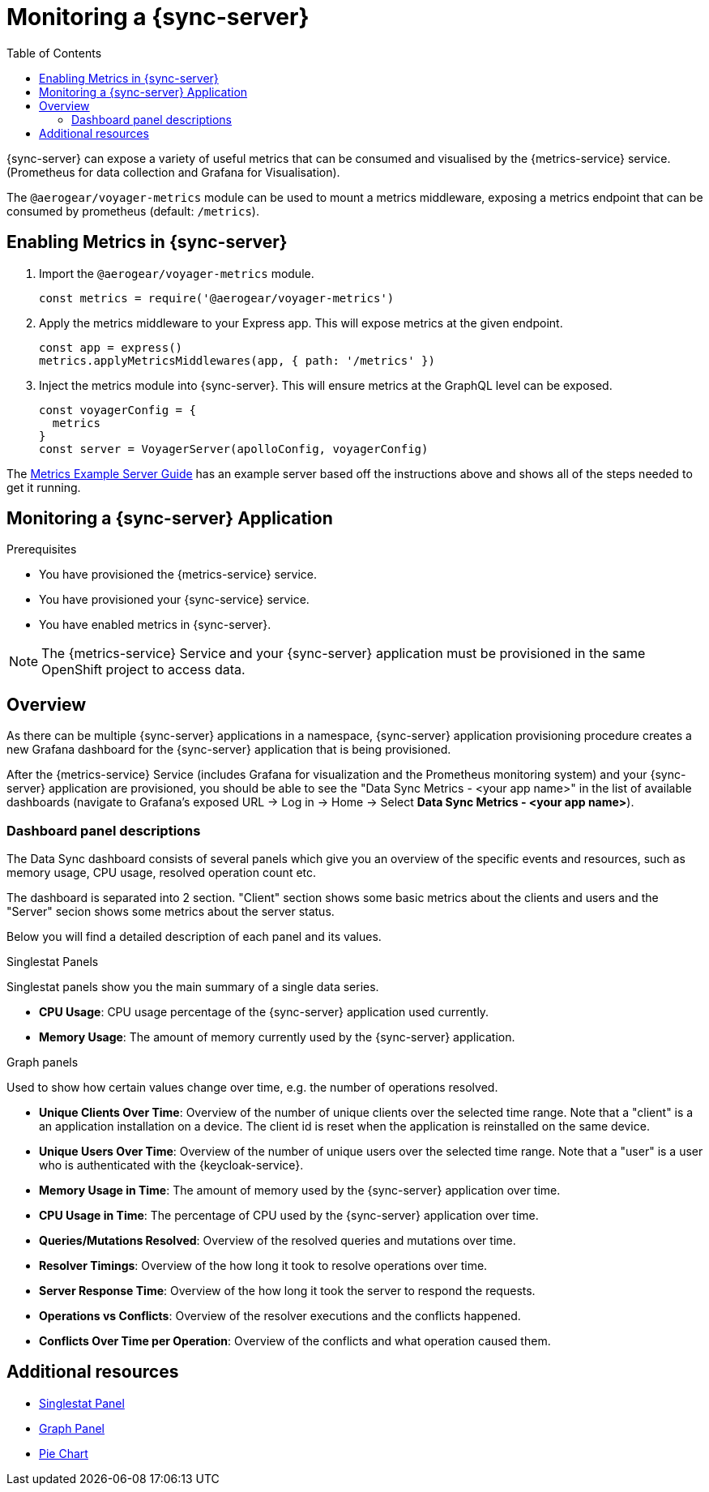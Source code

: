 = Monitoring a {sync-server}
:toc:

{sync-server} can expose a variety of useful metrics that can be consumed and visualised by the {metrics-service} service. (Prometheus for data collection and Grafana for Visualisation).

The `@aerogear/voyager-metrics` module can be used to mount a metrics middleware, exposing a metrics endpoint that can be consumed by prometheus (default: `/metrics`).

== Enabling Metrics in {sync-server}

. Import the `@aerogear/voyager-metrics` module.
+
[source,javascript]
----
const metrics = require('@aerogear/voyager-metrics')
----

. Apply the metrics middleware to your Express app. This will expose metrics at the given endpoint.
+
[source,javascript]
----
const app = express()
metrics.applyMetricsMiddlewares(app, { path: '/metrics' })
----

. Inject the metrics module into {sync-server}. This will ensure metrics at the GraphQL level can be exposed.
+
[source,javascript]
----
const voyagerConfig = {
  metrics
}
const server = VoyagerServer(apolloConfig, voyagerConfig)
----

The link:https://github.com/aerogear/voyager-server/blob/master/examples/metrics[Metrics Example Server Guide] has an example server based off the instructions above and shows all of the steps needed to get it running.

// include::../metrics/monitoring-sync.adoc[leveloffset=2]
== Monitoring a {sync-server} Application

.Prerequisites

* You have provisioned the {metrics-service} service.
* You have provisioned your {sync-service} service.
* You have enabled metrics in {sync-server}.

NOTE: The {metrics-service} Service and your {sync-server} application must be provisioned in the same OpenShift project to access data.

== Overview

As there can be multiple {sync-server} applications in a namespace, {sync-server} application provisioning procedure creates a new Grafana dashboard for the {sync-server} application
that is being provisioned.

After the {metrics-service} Service (includes Grafana for visualization and the Prometheus monitoring system) and your {sync-server} application are provisioned,
you should be able to see the "Data Sync Metrics - <your app name>" in the list of available dashboards (navigate to Grafana's exposed URL -> Log in ->
Home -> Select *Data Sync Metrics - <your app name>*).

=== Dashboard panel descriptions

The Data Sync dashboard consists of several panels which give you an overview of the specific
events and resources, such as memory usage, CPU usage, resolved operation count etc.

The dashboard is separated into 2 section. "Client" section shows some basic metrics about the clients and users and the "Server" secion shows some metrics about the server status.

Below you will find a detailed description of each panel and its values.

.Singlestat Panels

Singlestat panels show you the main summary of a single data series.

* *CPU Usage*: CPU usage percentage of the {sync-server} application used currently.

* *Memory Usage*: The amount of memory currently used by the {sync-server} application.

.Graph panels

Used to show how certain values change over time, e.g. the number of operations resolved.

* *Unique Clients Over Time*: Overview of the number of unique clients over the selected time range. Note that a "client" is a an application installation on a device.
  The client id is reset when the application is reinstalled on the same device.

* *Unique Users Over Time*: Overview of the number of unique users over the selected time range. Note that a "user" is a user who is authenticated with the {keycloak-service}.

* *Memory Usage in Time*: The amount of memory used by the {sync-server} application over time.

* *CPU Usage in Time*: The percentage of CPU used by the {sync-server} application over time.

* *Queries/Mutations Resolved*: Overview of the resolved queries and mutations over time.

* *Resolver Timings*: Overview of the how long it took to resolve operations over time.

* *Server Response Time*: Overview of the how long it took the server to respond the requests.

* *Operations vs Conflicts*: Overview of the resolver executions and the conflicts happened.

* *Conflicts Over Time per Operation*: Overview of the conflicts and what operation caused them.


== Additional resources

* link:http://docs.grafana.org/features/panels/singlestat/#singlestat-panel[Singlestat Panel]
* link:http://docs.grafana.org/features/panels/graph/#graph-panel[Graph Panel]
* link:https://grafana.com/plugins/grafana-piechart-panel[Pie Chart]
